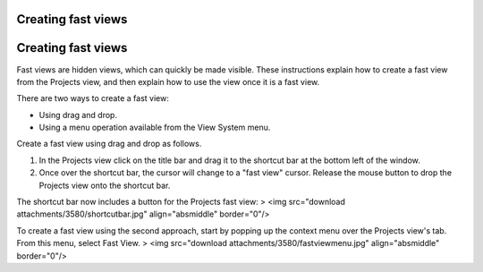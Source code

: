 


Creating fast views
~~~~~~~~~~~~~~~~~~~



Creating fast views
~~~~~~~~~~~~~~~~~~~

Fast views are hidden views, which can quickly be made visible. These
instructions explain how to create a fast view from the Projects view,
and then explain how to use the view once it is a fast view.

There are two ways to create a fast view:


+ Using drag and drop.
+ Using a menu operation available from the View System menu.


Create a fast view using drag and drop as follows.


#. In the Projects view click on the title bar and drag it to the
   shortcut bar at the bottom left of the window.
#. Once over the shortcut bar, the cursor will change to a "fast view"
   cursor. Release the mouse button to drop the Projects view onto the
   shortcut bar.


The shortcut bar now includes a button for the Projects fast view:
> <img src="download attachments/3580/shortcutbar.jpg"
align="absmiddle" border="0"/>

To create a fast view using the second approach, start by popping up
the context menu over the Projects view's tab. From this menu, select
Fast View.
> <img src="download attachments/3580/fastviewmenu.jpg"
align="absmiddle" border="0"/>



